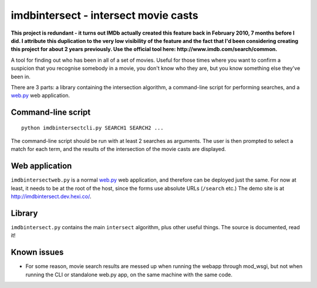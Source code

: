 imdbintersect - intersect movie casts
=====================================

**This project is redundant - it turns out IMDb actually created this
feature back in February 2010, 7 months before I did.  I attribute this
duplication to the very low visibility of the feature and the fact that
I'd been considering creating this project for about 2 years previously.
Use the official tool here: http://www.imdb.com/search/common.**

A tool for finding out who has been in all of a set of movies.  Useful for
those times where you want to confirm a suspicion that you recognise somebody
in a movie, you don't know who they are, but you know something else they've
been in.

There are 3 parts: a library containing the intersection algorithm, a
command-line script for performing searches, and a web.py_ web application.

Command-line script
-------------------
::

    python imdbintersectcli.py SEARCH1 SEARCH2 ...

The command-line script should be run with at least 2 searches as arguments.
The user is then prompted to select a match for each term, and the results of
the intersection of the movie casts are displayed.

Web application
---------------
``imdbintersectweb.py`` is a normal web.py_ web application, and therefore
can be deployed just the same.  For now at least, it needs to be at the root
of the host, since the forms use absolute URLs (``/search`` etc.)  The demo
site is at http://imdbintersect.dev.hexi.co/.

Library
-------
``imdbintersect.py`` contains the main ``intersect`` algorithm, plus other
useful things.  The source is documented, read it!

Known issues
------------

* For some reason, movie search results are messed up when running the webapp through mod_wsgi, but 
  not when running the CLI or standalone web.py app, on the same machine with the same code.


.. _web.py: http://webpy.org/
